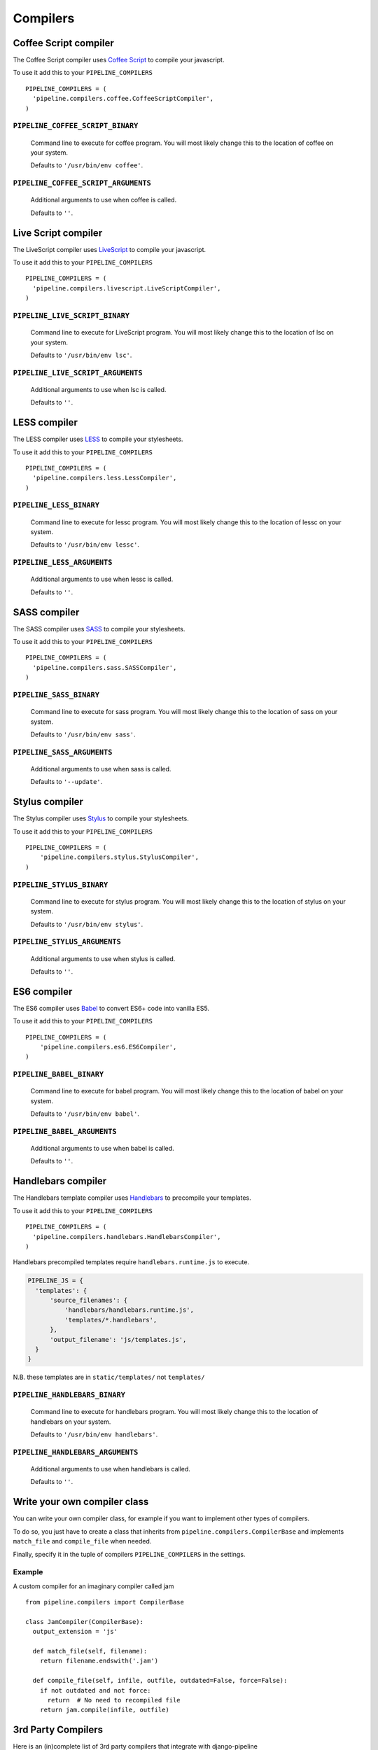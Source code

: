 .. _ref-compilers:

=========
Compilers
=========


Coffee Script compiler
======================

The Coffee Script compiler uses `Coffee Script <http://jashkenas.github.com/coffeescript/>`_
to compile your javascript.

To use it add this to your ``PIPELINE_COMPILERS`` ::

  PIPELINE_COMPILERS = (
    'pipeline.compilers.coffee.CoffeeScriptCompiler',
  )

``PIPELINE_COFFEE_SCRIPT_BINARY``
---------------------------------

  Command line to execute for coffee program.
  You will most likely change this to the location of coffee on your system.

  Defaults to ``'/usr/bin/env coffee'``.

``PIPELINE_COFFEE_SCRIPT_ARGUMENTS``
------------------------------------

  Additional arguments to use when coffee is called.

  Defaults to ``''``.

Live Script compiler
======================

The LiveScript compiler uses `LiveScript <https://github.com/gkz/LiveScript>`_
to compile your javascript.

To use it add this to your ``PIPELINE_COMPILERS`` ::

  PIPELINE_COMPILERS = (
    'pipeline.compilers.livescript.LiveScriptCompiler',
  )

``PIPELINE_LIVE_SCRIPT_BINARY``
---------------------------------

  Command line to execute for LiveScript program.
  You will most likely change this to the location of lsc on your system.

  Defaults to ``'/usr/bin/env lsc'``.

``PIPELINE_LIVE_SCRIPT_ARGUMENTS``
------------------------------------

  Additional arguments to use when lsc is called.

  Defaults to ``''``.

LESS compiler
=============

The LESS compiler uses `LESS <http://lesscss.org/>`_
to compile your stylesheets.

To use it add this to your ``PIPELINE_COMPILERS`` ::

  PIPELINE_COMPILERS = (
    'pipeline.compilers.less.LessCompiler',
  )

``PIPELINE_LESS_BINARY``
------------------------

  Command line to execute for lessc program.
  You will most likely change this to the location of lessc on your system.

  Defaults to ``'/usr/bin/env lessc'``.

``PIPELINE_LESS_ARGUMENTS``
---------------------------

  Additional arguments to use when lessc is called.

  Defaults to ``''``.

SASS compiler
=============

The SASS compiler uses `SASS <http://sass-lang.com/>`_
to compile your stylesheets.

To use it add this to your ``PIPELINE_COMPILERS`` ::

  PIPELINE_COMPILERS = (
    'pipeline.compilers.sass.SASSCompiler',
  )


``PIPELINE_SASS_BINARY``
------------------------

  Command line to execute for sass program.
  You will most likely change this to the location of sass on your system.

  Defaults to ``'/usr/bin/env sass'``.

``PIPELINE_SASS_ARGUMENTS``
---------------------------

  Additional arguments to use when sass is called.

  Defaults to ``'--update'``.


Stylus compiler
===============

The Stylus compiler uses `Stylus <http://learnboost.github.com/stylus/>`_
to compile your stylesheets.

To use it add this to your ``PIPELINE_COMPILERS`` ::

  PIPELINE_COMPILERS = (
      'pipeline.compilers.stylus.StylusCompiler',
  )


``PIPELINE_STYLUS_BINARY``
--------------------------

  Command line to execute for stylus program.
  You will most likely change this to the location of stylus on your system.

  Defaults to ``'/usr/bin/env stylus'``.

``PIPELINE_STYLUS_ARGUMENTS``
-----------------------------

  Additional arguments to use when stylus is called.

  Defaults to ``''``.


ES6 compiler
============

The ES6 compiler uses `Babel <https://babeljs.io>`_
to convert ES6+ code into vanilla ES5.

To use it add this to your ``PIPELINE_COMPILERS`` ::

  PIPELINE_COMPILERS = (
      'pipeline.compilers.es6.ES6Compiler',
  )


``PIPELINE_BABEL_BINARY``
--------------------------

  Command line to execute for babel program.
  You will most likely change this to the location of babel on your system.

  Defaults to ``'/usr/bin/env babel'``.

``PIPELINE_BABEL_ARGUMENTS``
-----------------------------

  Additional arguments to use when babel is called.

  Defaults to ``''``.


Handlebars compiler
===================

The Handlebars template compiler uses
`Handlebars <http://handlebarsjs.com/precompilation.html>`_
to precompile your templates.

To use it add this to your ``PIPELINE_COMPILERS`` ::

  PIPELINE_COMPILERS = (
    'pipeline.compilers.handlebars.HandlebarsCompiler',
  )

Handlebars precompiled templates require ``handlebars.runtime.js`` to execute.

.. code:: python

  PIPELINE_JS = {
    'templates': {
        'source_filenames': {
            'handlebars/handlebars.runtime.js',
            'templates/*.handlebars',
        },
        'output_filename': 'js/templates.js',
    }
  }

N.B. these templates are in ``static/templates/`` not ``templates/``


``PIPELINE_HANDLEBARS_BINARY``
------------------------------

  Command line to execute for handlebars program.
  You will most likely change this to the location of handlebars on your system.

  Defaults to ``'/usr/bin/env handlebars'``.

``PIPELINE_HANDLEBARS_ARGUMENTS``
---------------------------------

  Additional arguments to use when handlebars is called.

  Defaults to ``''``.


Write your own compiler class
=============================

You can write your own compiler class, for example if you want to implement other types
of compilers.

To do so, you just have to create a class that inherits from ``pipeline.compilers.CompilerBase``
and implements ``match_file`` and ``compile_file`` when needed.

Finally, specify it in the tuple of compilers ``PIPELINE_COMPILERS`` in the settings.

Example
-------

A custom compiler for an imaginary compiler called jam ::

  from pipeline.compilers import CompilerBase

  class JamCompiler(CompilerBase):
    output_extension = 'js'

    def match_file(self, filename):
      return filename.endswith('.jam')

    def compile_file(self, infile, outfile, outdated=False, force=False):
      if not outdated and not force:
        return  # No need to recompiled file
      return jam.compile(infile, outfile)


3rd Party Compilers
===================

Here is an (in)complete list of 3rd party compilers that integrate with django-pipeline

Compass (requires RubyGem)
--------------------------

:Creator:
    `Mila Labs <https://github.com/mila-labs>`_
:Description:
    Compass compiler for django-pipeline using the original Ruby gem.
:Link:
    `https://github.com/mila-labs/django-pipeline-compass-rubygem`

Compass (standalone)
--------------------

:Creator:
    `Vitaly Babiy <https://github.com/vbabiy>`_
:Description:
    django-pipeline-compass is a compiler for `django-pipeline <https://github.com/cyberdelia/django-pipeline>`_. Making it really easy to use scss and compass with out requiring the compass gem.
:Link:
    `https://github.com/vbabiy/django-pipeline-compass`
